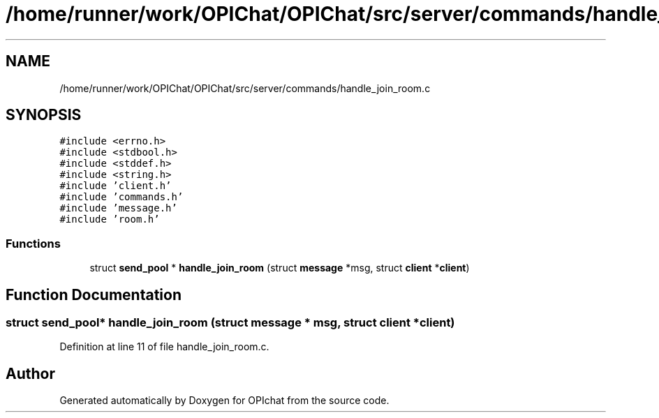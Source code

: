 .TH "/home/runner/work/OPIChat/OPIChat/src/server/commands/handle_join_room.c" 3 "Wed Feb 9 2022" "OPIchat" \" -*- nroff -*-
.ad l
.nh
.SH NAME
/home/runner/work/OPIChat/OPIChat/src/server/commands/handle_join_room.c
.SH SYNOPSIS
.br
.PP
\fC#include <errno\&.h>\fP
.br
\fC#include <stdbool\&.h>\fP
.br
\fC#include <stddef\&.h>\fP
.br
\fC#include <string\&.h>\fP
.br
\fC#include 'client\&.h'\fP
.br
\fC#include 'commands\&.h'\fP
.br
\fC#include 'message\&.h'\fP
.br
\fC#include 'room\&.h'\fP
.br

.SS "Functions"

.in +1c
.ti -1c
.RI "struct \fBsend_pool\fP * \fBhandle_join_room\fP (struct \fBmessage\fP *msg, struct \fBclient\fP *\fBclient\fP)"
.br
.in -1c
.SH "Function Documentation"
.PP 
.SS "struct \fBsend_pool\fP* handle_join_room (struct \fBmessage\fP * msg, struct \fBclient\fP * client)"

.PP
Definition at line 11 of file handle_join_room\&.c\&.
.SH "Author"
.PP 
Generated automatically by Doxygen for OPIchat from the source code\&.
